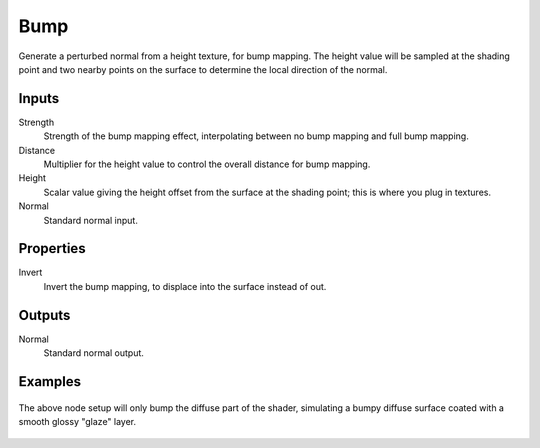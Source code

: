 
****
Bump
****

Generate a perturbed normal from a height texture, for bump mapping. The height value will be
sampled at the shading point and two nearby points on the surface to determine the local
direction of the normal.


Inputs
======

Strength
   Strength of the bump mapping effect, interpolating between no bump mapping and full bump mapping.
Distance
   Multiplier for the height value to control the overall distance for bump mapping.
Height
   Scalar value giving the height offset from the surface at the shading point; this is where you plug in textures.
Normal
   Standard normal input.


Properties
==========

Invert
   Invert the bump mapping, to displace into the surface instead of out.


Outputs
=======

Normal
   Standard normal output.


Examples
========

.. figure:: /images/cycles_bump_node_setup.png

The above node setup will only bump the diffuse part of the shader, simulating a bumpy diffuse surface coated with a smooth glossy "glaze" layer.

.. figure:: /images/cycles_bump_node_example.png

